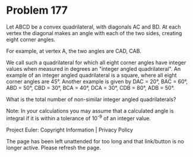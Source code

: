 *   Problem 177

   Let ABCD be a convex quadrilateral, with diagonals AC and BD. At each
   vertex the diagonal makes an angle with each of the two sides, creating
   eight corner angles.

   For example, at vertex A, the two angles are CAD, CAB.

   We call such a quadrilateral for which all eight corner angles have
   integer values when measured in degrees an "integer angled quadrilateral".
   An example of an integer angled quadrilateral is a square, where all eight
   corner angles are 45°. Another example is given by DAC = 20°, BAC = 60°,
   ABD = 50°, CBD = 30°, BCA = 40°, DCA = 30°, CDB = 80°, ADB = 50°.

   What is the total number of non-similar integer angled quadrilaterals?

   Note: In your calculations you may assume that a calculated angle is
   integral if it is within a tolerance of 10^-9 of an integer value.

   Project Euler: Copyright Information | Privacy Policy

   The page has been left unattended for too long and that link/button is no
   longer active. Please refresh the page.
